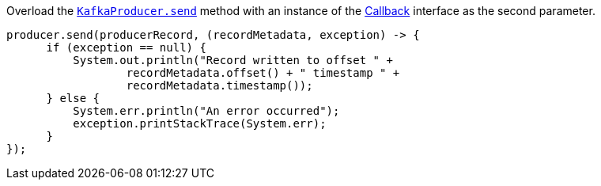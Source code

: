 Overload the https://javadoc.io/static/org.apache.kafka/kafka-clients/2.6.0/org/apache/kafka/clients/producer/KafkaProducer.html#send-org.apache.kafka.clients.producer.ProducerRecord-org.apache.kafka.clients.producer.Callback--[`KafkaProducer.send`] method with an instance of the https://kafka.apache.org/26/javadoc/org/apache/kafka/clients/producer/Callback.html[Callback] interface as the second parameter.

```
producer.send(producerRecord, (recordMetadata, exception) -> {
      if (exception == null) {
          System.out.println("Record written to offset " +
                  recordMetadata.offset() + " timestamp " +
                  recordMetadata.timestamp());
      } else {
          System.err.println("An error occurred");
          exception.printStackTrace(System.err);
      }
});
```